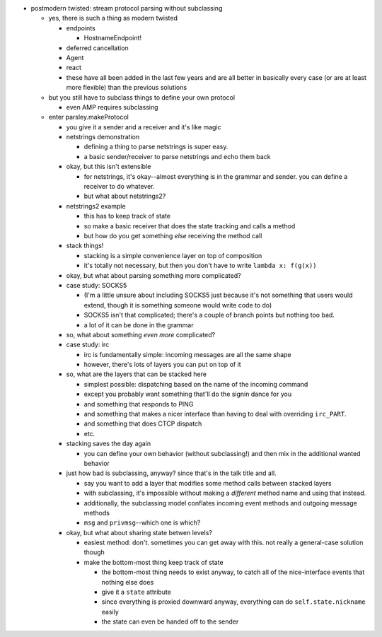 - postmodern twisted: stream protocol parsing without subclassing

  - yes, there is such a thing as modern twisted

    - endpoints

      - HostnameEndpoint!

    - deferred cancellation
    - Agent
    - react
    - these have all been added in the last few years and are all better in
      basically every case (or are at least more flexible) than the previous
      solutions

  - but you still have to subclass things to define your own protocol

    - even AMP requires subclassing

  - enter parsley.makeProtocol

    - you give it a sender and a receiver and it's like magic
    - netstrings demonstration

      - defining a thing to parse netstrings is super easy.
      - a basic sender/receiver to parse netstrings and echo them back

    - okay, but this isn't extensible

      - for netstrings, it's okay--almost everything is in the grammar and
        sender. you can define a receiver to do whatever.
      - but what about netstrings2?

    - netstrings2 example

      - this has to keep track of state
      - so make a basic receiver that does the state tracking and calls a
        method
      - but how do you get something *else* receiving the method call

    - stack things!

      - stacking is a simple convenience layer on top of composition
      - it's totally not necessary, but then you don't have to write ``lambda
        x: f(g(x))``

    - okay, but what about parsing something more complicated?
    - case study: SOCKS5

      - (I'm a little unsure about including SOCKS5 just because it's not
        something that users would extend, though it is something someone would
        write code to do)
      - SOCKS5 isn't that complicated; there's a couple of branch points but
        nothing too bad.
      - a lot of it can be done in the grammar

    - so, what about something *even more* complicated?
    - case study: irc

      - irc is fundamentally simple: incoming messages are all the same shape
      - however, there's lots of layers you can put on top of it

    - so, what are the layers that can be stacked here

      - simplest possible: dispatching based on the name of the incoming
        command
      - except you probably want something that'll do the signin dance for you
      - and something that responds to PING
      - and something that makes a nicer interface than having to deal with
        overriding ``irc_PART``.
      - and something that does CTCP dispatch
      - etc.

    - stacking saves the day again

      - you can define your own behavior (without subclassing!) and then mix in
        the additional wanted behavior

    - just how bad is subclassing, anyway? since that's in the talk title and
      all.

      - say you want to add a layer that modifies some method calls between
        stacked layers
      - with subclassing, it's impossible without making a *different* method
        name and using that instead.
      - additionally, the subclassing model conflates incoming event methods
        and outgoing message methods
      - ``msg`` and ``privmsg``--which one is which?

    - okay, but what about sharing state betwen levels?

      - easiest method: don't. sometimes you can get away with this. not really
        a general-case solution though
      - make the bottom-most thing keep track of state

        - the bottom-most thing needs to exist anyway, to catch all of the
          nice-interface events that nothing else does
        - give it a ``state`` attribute
        - since everything is proxied downward anyway, everything can do
          ``self.state.nickname`` easily
        - the state can even be handed off to the sender
